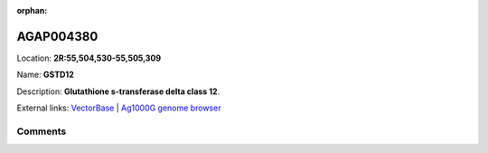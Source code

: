 :orphan:



AGAP004380
==========

Location: **2R:55,504,530-55,505,309**

Name: **GSTD12**

Description: **Glutathione s-transferase delta class 12**.

External links:
`VectorBase <https://www.vectorbase.org/Anopheles_gambiae/Gene/Summary?g=AGAP004380>`_ |
`Ag1000G genome browser <https://www.malariagen.net/apps/ag1000g/phase1-AR3/index.html?genome_region=2R:55504530-55505309#genomebrowser>`_





Comments
--------


.. raw:: html

    <div id="disqus_thread"></div>
    <script>
    
    var disqus_config = function () {
        this.page.identifier = '/gene/{{ gene.id }}';
    };
    
    (function() { // DON'T EDIT BELOW THIS LINE
    var d = document, s = d.createElement('script');
    s.src = 'https://agam-selection-atlas.disqus.com/embed.js';
    s.setAttribute('data-timestamp', +new Date());
    (d.head || d.body).appendChild(s);
    })();
    </script>
    <noscript>Please enable JavaScript to view the <a href="https://disqus.com/?ref_noscript">comments.</a></noscript>


